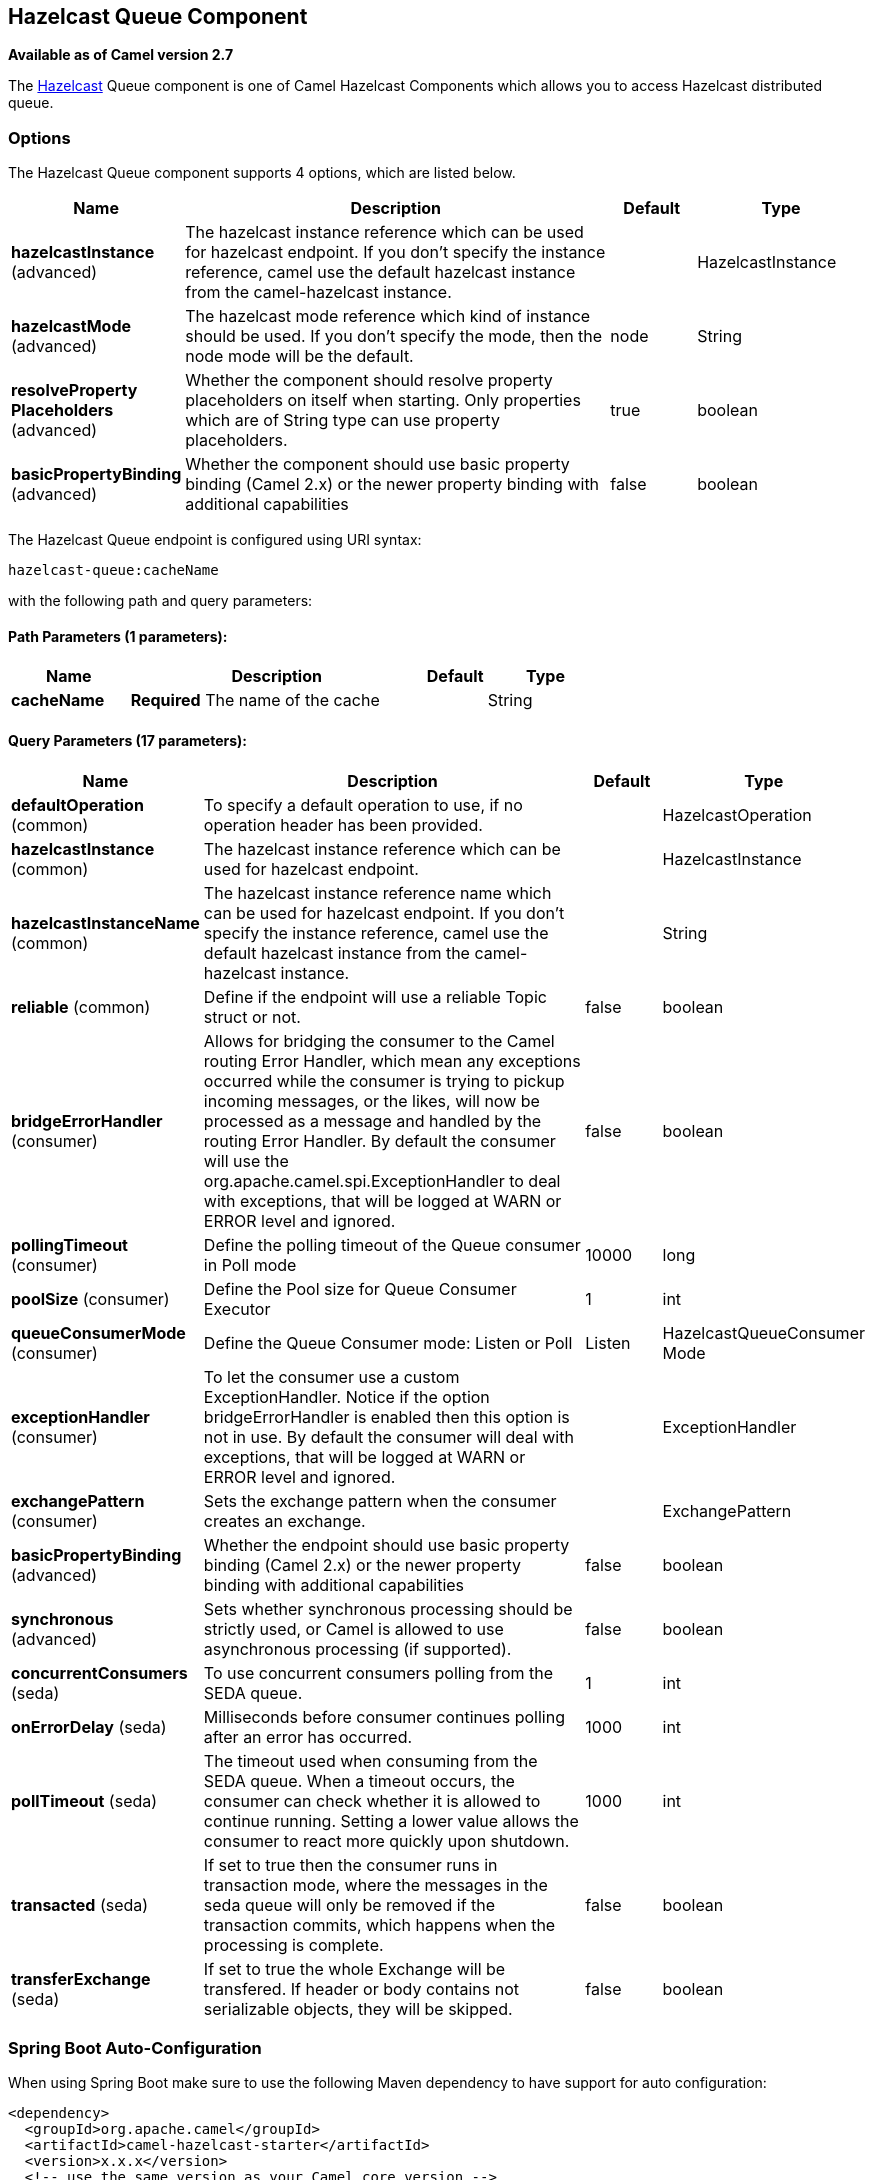 [[hazelcast-queue-component]]
== Hazelcast Queue Component

*Available as of Camel version 2.7*

The http://www.hazelcast.com/[Hazelcast] Queue component is one of Camel Hazelcast Components which allows you to access Hazelcast distributed queue.


### Options

// component options: START
The Hazelcast Queue component supports 4 options, which are listed below.



[width="100%",cols="2,5,^1,2",options="header"]
|===
| Name | Description | Default | Type
| *hazelcastInstance* (advanced) | The hazelcast instance reference which can be used for hazelcast endpoint. If you don't specify the instance reference, camel use the default hazelcast instance from the camel-hazelcast instance. |  | HazelcastInstance
| *hazelcastMode* (advanced) | The hazelcast mode reference which kind of instance should be used. If you don't specify the mode, then the node mode will be the default. | node | String
| *resolveProperty Placeholders* (advanced) | Whether the component should resolve property placeholders on itself when starting. Only properties which are of String type can use property placeholders. | true | boolean
| *basicPropertyBinding* (advanced) | Whether the component should use basic property binding (Camel 2.x) or the newer property binding with additional capabilities | false | boolean
|===
// component options: END
// endpoint options: START
The Hazelcast Queue endpoint is configured using URI syntax:

----
hazelcast-queue:cacheName
----

with the following path and query parameters:

==== Path Parameters (1 parameters):


[width="100%",cols="2,5,^1,2",options="header"]
|===
| Name | Description | Default | Type
| *cacheName* | *Required* The name of the cache |  | String
|===


==== Query Parameters (17 parameters):


[width="100%",cols="2,5,^1,2",options="header"]
|===
| Name | Description | Default | Type
| *defaultOperation* (common) | To specify a default operation to use, if no operation header has been provided. |  | HazelcastOperation
| *hazelcastInstance* (common) | The hazelcast instance reference which can be used for hazelcast endpoint. |  | HazelcastInstance
| *hazelcastInstanceName* (common) | The hazelcast instance reference name which can be used for hazelcast endpoint. If you don't specify the instance reference, camel use the default hazelcast instance from the camel-hazelcast instance. |  | String
| *reliable* (common) | Define if the endpoint will use a reliable Topic struct or not. | false | boolean
| *bridgeErrorHandler* (consumer) | Allows for bridging the consumer to the Camel routing Error Handler, which mean any exceptions occurred while the consumer is trying to pickup incoming messages, or the likes, will now be processed as a message and handled by the routing Error Handler. By default the consumer will use the org.apache.camel.spi.ExceptionHandler to deal with exceptions, that will be logged at WARN or ERROR level and ignored. | false | boolean
| *pollingTimeout* (consumer) | Define the polling timeout of the Queue consumer in Poll mode | 10000 | long
| *poolSize* (consumer) | Define the Pool size for Queue Consumer Executor | 1 | int
| *queueConsumerMode* (consumer) | Define the Queue Consumer mode: Listen or Poll | Listen | HazelcastQueueConsumer Mode
| *exceptionHandler* (consumer) | To let the consumer use a custom ExceptionHandler. Notice if the option bridgeErrorHandler is enabled then this option is not in use. By default the consumer will deal with exceptions, that will be logged at WARN or ERROR level and ignored. |  | ExceptionHandler
| *exchangePattern* (consumer) | Sets the exchange pattern when the consumer creates an exchange. |  | ExchangePattern
| *basicPropertyBinding* (advanced) | Whether the endpoint should use basic property binding (Camel 2.x) or the newer property binding with additional capabilities | false | boolean
| *synchronous* (advanced) | Sets whether synchronous processing should be strictly used, or Camel is allowed to use asynchronous processing (if supported). | false | boolean
| *concurrentConsumers* (seda) | To use concurrent consumers polling from the SEDA queue. | 1 | int
| *onErrorDelay* (seda) | Milliseconds before consumer continues polling after an error has occurred. | 1000 | int
| *pollTimeout* (seda) | The timeout used when consuming from the SEDA queue. When a timeout occurs, the consumer can check whether it is allowed to continue running. Setting a lower value allows the consumer to react more quickly upon shutdown. | 1000 | int
| *transacted* (seda) | If set to true then the consumer runs in transaction mode, where the messages in the seda queue will only be removed if the transaction commits, which happens when the processing is complete. | false | boolean
| *transferExchange* (seda) | If set to true the whole Exchange will be transfered. If header or body contains not serializable objects, they will be skipped. | false | boolean
|===
// endpoint options: END
// spring-boot-auto-configure options: START
=== Spring Boot Auto-Configuration

When using Spring Boot make sure to use the following Maven dependency to have support for auto configuration:

[source,xml]
----
<dependency>
  <groupId>org.apache.camel</groupId>
  <artifactId>camel-hazelcast-starter</artifactId>
  <version>x.x.x</version>
  <!-- use the same version as your Camel core version -->
</dependency>
----


The component supports 7 options, which are listed below.



[width="100%",cols="2,5,^1,2",options="header"]
|===
| Name | Description | Default | Type
| *camel.component.hazelcast-queue.basic-property-binding* | Whether the component should use basic property binding (Camel 2.x) or the newer property binding with additional capabilities | false | Boolean
| *camel.component.hazelcast-queue.customizer.hazelcast-instance.enabled* | Enable or disable the cache-manager customizer. | true | Boolean
| *camel.component.hazelcast-queue.customizer.hazelcast-instance.override* | Configure if the cache manager eventually set on the component should be overridden by the customizer. | false | Boolean
| *camel.component.hazelcast-queue.enabled* | Enable hazelcast-queue component | true | Boolean
| *camel.component.hazelcast-queue.hazelcast-instance* | The hazelcast instance reference which can be used for hazelcast endpoint. If you don't specify the instance reference, camel use the default hazelcast instance from the camel-hazelcast instance. The option is a com.hazelcast.core.HazelcastInstance type. |  | String
| *camel.component.hazelcast-queue.hazelcast-mode* | The hazelcast mode reference which kind of instance should be used. If you don't specify the mode, then the node mode will be the default. | node | String
| *camel.component.hazelcast-queue.resolve-property-placeholders* | Whether the component should resolve property placeholders on itself when starting. Only properties which are of String type can use property placeholders. | true | Boolean
|===
// spring-boot-auto-configure options: END



### Queue producer – to(“hazelcast-queue:foo”)

The queue producer provides 10 operations:
* add
* put
* poll
* peek
* offer
* remove value
* remaining capacity
* remove all
* remove if
* drain to
* take
* retain all

#### Sample for *add*:

[source,java]
------------------------------------------------------------------------------------
from("direct:add")
.setHeader(HazelcastConstants.OPERATION, constant(HazelcastOperation.ADD))
.toF("hazelcast-%sbar", HazelcastConstants.QUEUE_PREFIX);
------------------------------------------------------------------------------------

#### Sample for *put*:

[source,java]
------------------------------------------------------------------------------------
from("direct:put")
.setHeader(HazelcastConstants.OPERATION, constant(HazelcastOperation.PUT))
.toF("hazelcast-%sbar", HazelcastConstants.QUEUE_PREFIX);
------------------------------------------------------------------------------------

#### Sample for *poll*:

[source,java]
-------------------------------------------------------------------------------------
from("direct:poll")
.setHeader(HazelcastConstants.OPERATION, constant(HazelcastOperation.POLL))
.toF("hazelcast:%sbar", HazelcastConstants.QUEUE_PREFIX);
-------------------------------------------------------------------------------------

#### Sample for *peek*:

[source,java]
-------------------------------------------------------------------------------------
from("direct:peek")
.setHeader(HazelcastConstants.OPERATION, constant(HazelcastOperation.PEEK))
.toF("hazelcast:%sbar", HazelcastConstants.QUEUE_PREFIX);
-------------------------------------------------------------------------------------

#### Sample for *offer*:

[source,java]
--------------------------------------------------------------------------------------
from("direct:offer")
.setHeader(HazelcastConstants.OPERATION, constant(HazelcastOperation.OFFER))
.toF("hazelcast:%sbar", HazelcastConstants.QUEUE_PREFIX);
--------------------------------------------------------------------------------------

#### Sample for *removevalue*:

[source,java]
--------------------------------------------------------------------------------------------
from("direct:removevalue")
.setHeader(HazelcastConstants.OPERATION, constant(HazelcastOperation.REMOVE_VALUE))
.toF("hazelcast-%sbar", HazelcastConstants.QUEUE_PREFIX);
--------------------------------------------------------------------------------------------

#### Sample for *remaining capacity*:

[source,java]
--------------------------------------------------------------------------------------------
from("direct:remaining-capacity").setHeader(HazelcastConstants.OPERATION, constant(HazelcastOperation.REMAINING_CAPACITY)).to(
String.format("hazelcast-%sbar", HazelcastConstants.QUEUE_PREFIX));
--------------------------------------------------------------------------------------------

#### Sample for *remove all*:

[source,java]
--------------------------------------------------------------------------------------------
from("direct:removeAll").setHeader(HazelcastConstants.OPERATION, constant(HazelcastOperation.REMOVE_ALL)).to(
String.format("hazelcast-%sbar", HazelcastConstants.QUEUE_PREFIX));
--------------------------------------------------------------------------------------------

#### Sample for *remove if*:

[source,java]
--------------------------------------------------------------------------------------------
from("direct:removeIf").setHeader(HazelcastConstants.OPERATION, constant(HazelcastOperation.REMOVE_IF)).to(
String.format("hazelcast-%sbar", HazelcastConstants.QUEUE_PREFIX));
--------------------------------------------------------------------------------------------

#### Sample for *drain to*:

[source,java]
--------------------------------------------------------------------------------------------
from("direct:drainTo").setHeader(HazelcastConstants.OPERATION, constant(HazelcastOperation.DRAIN_TO)).to(
String.format("hazelcast-%sbar", HazelcastConstants.QUEUE_PREFIX));
--------------------------------------------------------------------------------------------

#### Sample for *take*:

[source,java]
--------------------------------------------------------------------------------------------
from("direct:take").setHeader(HazelcastConstants.OPERATION, constant(HazelcastOperation.TAKE)).to(
String.format("hazelcast-%sbar", HazelcastConstants.QUEUE_PREFIX));
--------------------------------------------------------------------------------------------

#### Sample for *retain all*:

[source,java]
--------------------------------------------------------------------------------------------
from("direct:retainAll").setHeader(HazelcastConstants.OPERATION, constant(HazelcastOperation.RETAIN_ALL)).to(
String.format("hazelcast-%sbar", HazelcastConstants.QUEUE_PREFIX));
--------------------------------------------------------------------------------------------

### Queue consumer – from(“hazelcast-queue:foo”)

The queue consumer provides two different modes:

* Poll
* Listen

Sample for *Poll* mode

[source,java]
-------------------------------------------------------------------------------------------
fromF("hazelcast-%sfoo?queueConsumerMode=Poll", HazelcastConstants.QUEUE_PREFIX)).to("mock:result");
-------------------------------------------------------------------------------------------

In this way the consumer will poll the queue and return the head of the queue or null after a timeout.


In Listen mode instead the consumer will listen for events on queue.

The queue consumer in Listen mode provides 2 operations:
* add
* remove

Sample for *Listen* mode

[source,java]
-------------------------------------------------------------------------------------------
fromF("hazelcast-%smm", HazelcastConstants.QUEUE_PREFIX)
   .log("object...")
   .choice()
    .when(header(HazelcastConstants.LISTENER_ACTION).isEqualTo(HazelcastConstants.ADDED))
            .log("...added")
        .to("mock:added")
    .when(header(HazelcastConstants.LISTENER_ACTION).isEqualTo(HazelcastConstants.REMOVED))
        .log("...removed")
        .to("mock:removed")
    .otherwise()
        .log("fail!");
-------------------------------------------------------------------------------------------
